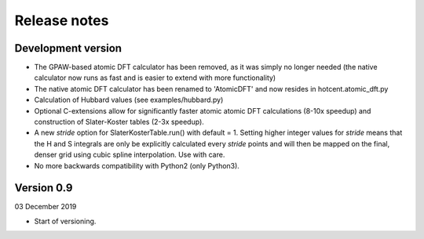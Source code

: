 =============
Release notes
=============


Development version
===================

* The GPAW-based atomic DFT calculator has been removed, as it was
  simply no longer needed (the native calculator now runs as
  fast and is easier to extend with more functionality)

* The native atomic DFT calculator has been renamed to 'AtomicDFT'
  and now resides in hotcent.atomic_dft.py

* Calculation of Hubbard values (see examples/hubbard.py)

* Optional C-extensions allow for significantly faster atomic
  atomic DFT calculations (8-10x speedup) and construction of
  Slater-Koster tables (2-3x speedup).

* A new `stride` option for SlaterKosterTable.run() with default = 1.
  Setting higher integer values for `stride` means that the
  H and S integrals are only be explicitly calculated every
  `stride` points and will then be mapped on the final, denser grid
  using cubic spline interpolation. Use with care.

* No more backwards compatibility with Python2 (only Python3).



Version 0.9
===========

03 December 2019

* Start of versioning.
